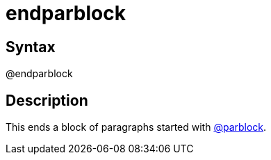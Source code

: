 = endparblock

== Syntax
@endparblock

== Description
This ends a block of paragraphs started with xref:commands/parblock.adoc[@parblock].
